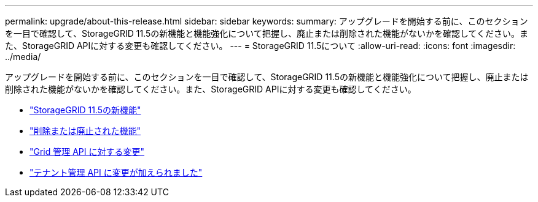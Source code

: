 ---
permalink: upgrade/about-this-release.html 
sidebar: sidebar 
keywords:  
summary: アップグレードを開始する前に、このセクションを一目で確認して、StorageGRID 11.5の新機能と機能強化について把握し、廃止または削除された機能がないかを確認してください。また、StorageGRID APIに対する変更も確認してください。 
---
= StorageGRID 11.5について
:allow-uri-read: 
:icons: font
:imagesdir: ../media/


[role="lead"]
アップグレードを開始する前に、このセクションを一目で確認して、StorageGRID 11.5の新機能と機能強化について把握し、廃止または削除された機能がないかを確認してください。また、StorageGRID APIに対する変更も確認してください。

* link:whats-new.html["StorageGRID 11.5の新機能"]
* link:removed-or-deprecated-features.html["削除または廃止された機能"]
* link:changes-to-grid-management-api.html["Grid 管理 API に対する変更"]
* link:changes-to-tenant-management-api.html["テナント管理 API に変更が加えられました"]

